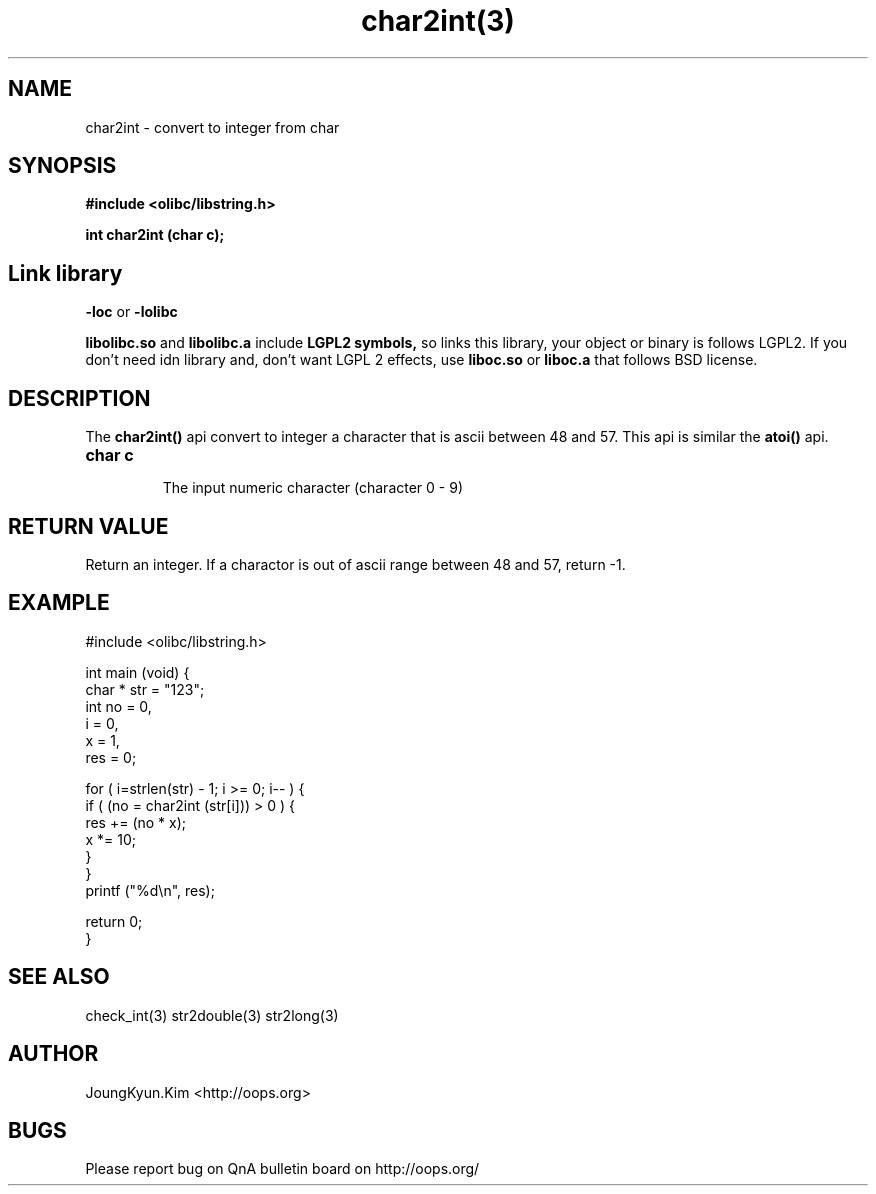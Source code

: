 .TH char2int(3) 2011-02-10 "Linux Manpage" "OOPS C Library's Manual"
.\" Process with
.\" nroff -man char2int.3
.\" 2011-03-04 JoungKyun Kim <htt://oops.org>
.\" $Id: char2int.3,v 1.7 2011-03-08 17:48:56 oops Exp $
.SH NAME
char2int \- convert to integer from char

.SH SYNOPSIS
.B #include <olibc/libstring.h>
.sp
.BI "int char2int (char c);"

.SH Link library
.B \-loc
or
.B \-lolibc
.br

.B libolibc.so
and
.B libolibc.a
include
.B "LGPL2 symbols,"
so links this library, your object or binary is follows LGPL2.
If you don't need idn library and, don't want LGPL 2 effects,
use
.B liboc.so
or
.B liboc.a
that follows BSD license.

.SH DESCRIPTION
The
.BI char2int()
api convert to integer a character that is ascii between 48 and 57.
This api is similar the
.BI atoi()
api.

.TP
.B char c
.br
The input numeric character (character 0 \- 9)

.SH "RETURN VALUE"
Return an integer. If a charactor is out of ascii range between 48 and 57,
return \-1.

.SH EXAMPLE
.nf
#include <olibc/libstring.h>

int main (void) {
    char * str = "123";
    int no = 0,
        i = 0,
        x = 1,
        res = 0;

    for ( i=strlen(str) \- 1; i >= 0; i\-\- ) {
        if ( (no = char2int (str[i])) > 0 ) {
            res += (no * x);
            x *= 10;
        }
    }
    printf ("%d\\n", res);

    return 0;
}
.fi

.SH "SEE ALSO"
check_int(3) str2double(3) str2long(3)

.SH AUTHOR
JoungKyun.Kim <http://oops.org>

.SH BUGS
Please report bug on QnA bulletin board on http://oops.org/
